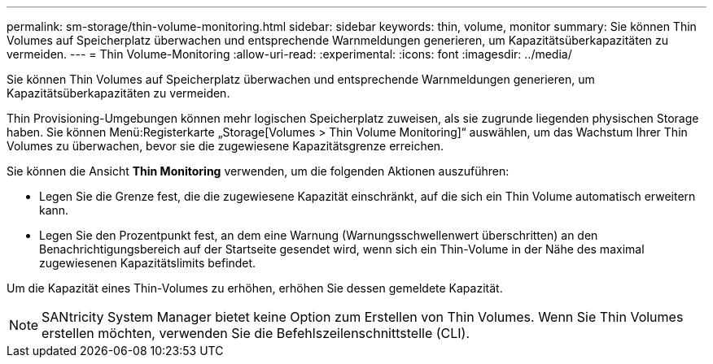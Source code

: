 ---
permalink: sm-storage/thin-volume-monitoring.html 
sidebar: sidebar 
keywords: thin, volume, monitor 
summary: Sie können Thin Volumes auf Speicherplatz überwachen und entsprechende Warnmeldungen generieren, um Kapazitätsüberkapazitäten zu vermeiden. 
---
= Thin Volume-Monitoring
:allow-uri-read: 
:experimental: 
:icons: font
:imagesdir: ../media/


[role="lead"]
Sie können Thin Volumes auf Speicherplatz überwachen und entsprechende Warnmeldungen generieren, um Kapazitätsüberkapazitäten zu vermeiden.

Thin Provisioning-Umgebungen können mehr logischen Speicherplatz zuweisen, als sie zugrunde liegenden physischen Storage haben. Sie können Menü:Registerkarte „Storage[Volumes > Thin Volume Monitoring]“ auswählen, um das Wachstum Ihrer Thin Volumes zu überwachen, bevor sie die zugewiesene Kapazitätsgrenze erreichen.

Sie können die Ansicht *Thin Monitoring* verwenden, um die folgenden Aktionen auszuführen:

* Legen Sie die Grenze fest, die die zugewiesene Kapazität einschränkt, auf die sich ein Thin Volume automatisch erweitern kann.
* Legen Sie den Prozentpunkt fest, an dem eine Warnung (Warnungsschwellenwert überschritten) an den Benachrichtigungsbereich auf der Startseite gesendet wird, wenn sich ein Thin-Volume in der Nähe des maximal zugewiesenen Kapazitätslimits befindet.


Um die Kapazität eines Thin-Volumes zu erhöhen, erhöhen Sie dessen gemeldete Kapazität.

[NOTE]
====
SANtricity System Manager bietet keine Option zum Erstellen von Thin Volumes. Wenn Sie Thin Volumes erstellen möchten, verwenden Sie die Befehlszeilenschnittstelle (CLI).

====